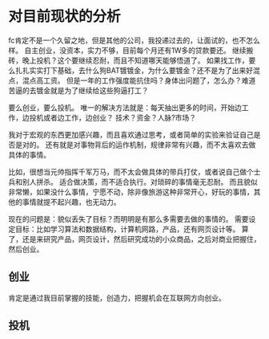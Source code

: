* 对目前现状的分析
  fc肯定不是一个久留之地，但是其他的公司，我投递过去的，让面试的，也不怎么样。
  自主创业，没资本，实力不够，目前每个月还有1W多的贷款要还。
  继续搬砖，晚上投机？这个要继续忍耐，而且不知道哪天能够悟道了。
  如果找工作，要么扎扎实实打下基础，去什么狗BAT镀镀金，为什么要镀金？还不是为了出来好混点，混点高工资。
  但是一年的工作强度能抗住吗？身体出问题了，怎么办？难道苦逼的去镀金就是为了继续给这些狗逼打工？

  要么创业，要么投机。
  唯一的解决方法就是：每天抽出更多的时间，开始边工作，边投机或者边工作，边创业？
  技术？资金？人脉?市场？

  我对于宏观的东西更加感兴趣，而且喜欢通过思考，或者简单的实验来验证自己是否是对的。
  还有就是对事物背后的运作机制，规律非常有兴趣，而不太喜欢去做具体的事情。

  比如，很想当元帅指挥千军万马，而不太会做具体的带兵打仗，或者说自己做个士兵和别人拼杀。
  适合做决策，而不适合执行。对琐碎的事情毫无忍耐。
  而且貌似非常懒，如果没什么事情，宁愿不动，除非像旅游这种非常开心，好玩的事情，其他的事情就提不起兴趣，也无动力。

  现在的问题是：貌似丢失了目标？而明明是有那么多需要去做的事情的。
  需要设定目标：比如学习算法和数据结构，计算机网路，产品，还有网页设计等。
  算了，还是来研究产品，网页设计，然后研究成功的小众商品，之后对商业把握住，然后创业。
** 创业
   肯定是通过我目前掌握的技能，创造力，把握机会在互联网方向创业。
** 投机
